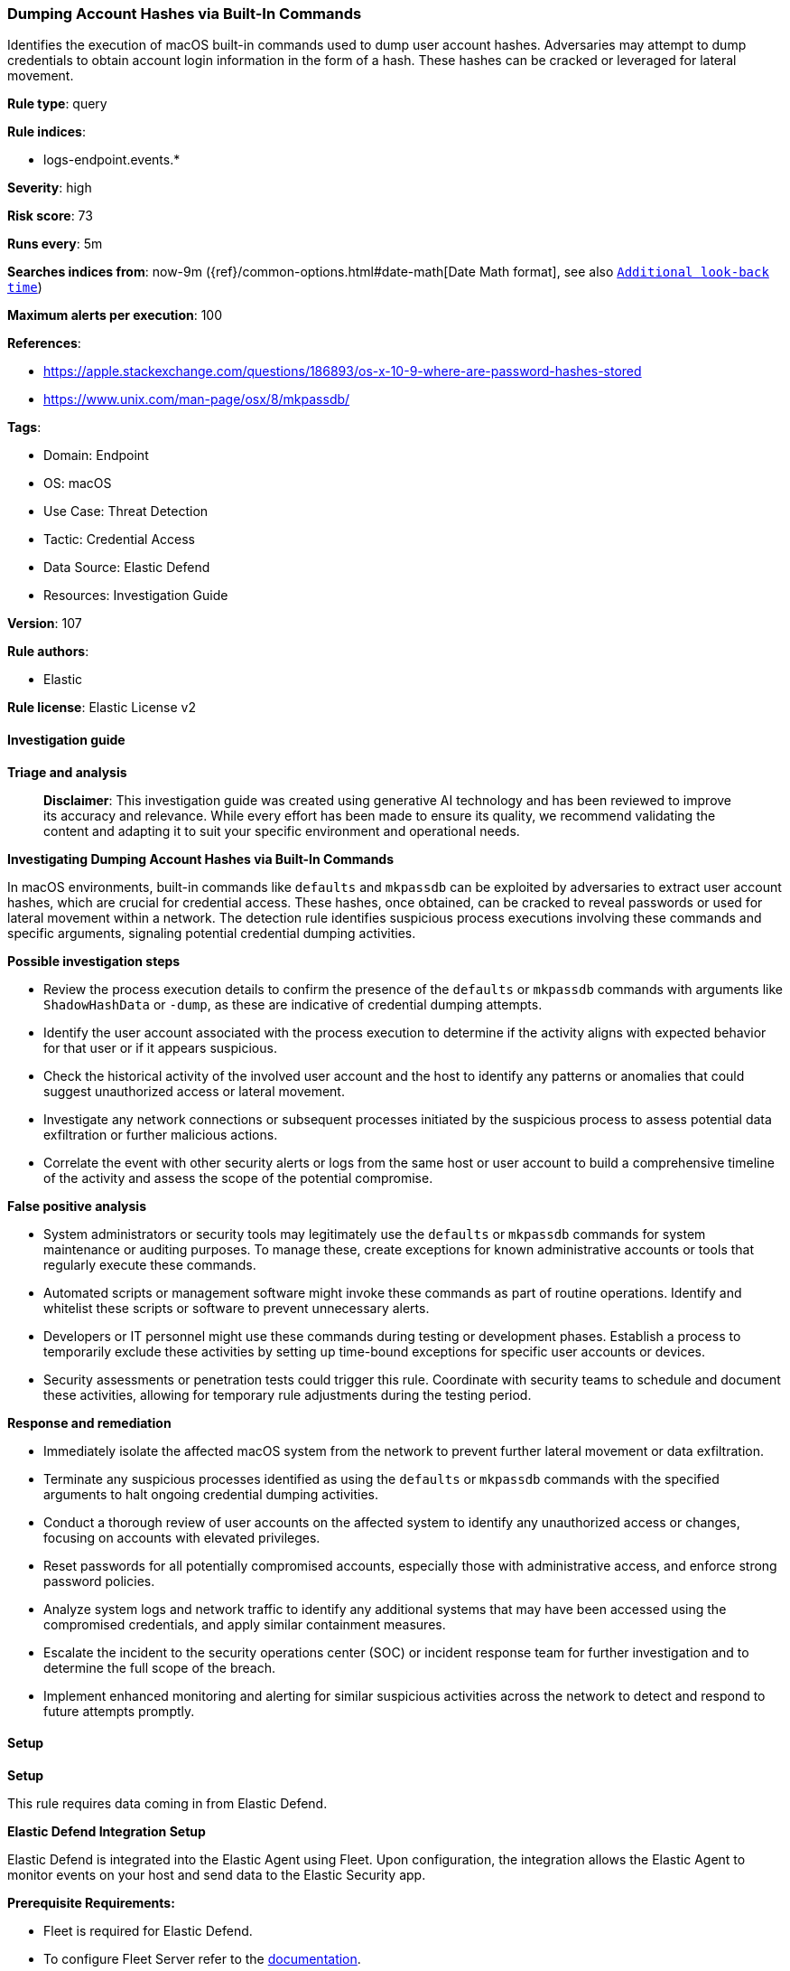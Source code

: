 [[prebuilt-rule-8-14-21-dumping-account-hashes-via-built-in-commands]]
=== Dumping Account Hashes via Built-In Commands

Identifies the execution of macOS built-in commands used to dump user account hashes. Adversaries may attempt to dump credentials to obtain account login information in the form of a hash. These hashes can be cracked or leveraged for lateral movement.

*Rule type*: query

*Rule indices*: 

* logs-endpoint.events.*

*Severity*: high

*Risk score*: 73

*Runs every*: 5m

*Searches indices from*: now-9m ({ref}/common-options.html#date-math[Date Math format], see also <<rule-schedule, `Additional look-back time`>>)

*Maximum alerts per execution*: 100

*References*: 

* https://apple.stackexchange.com/questions/186893/os-x-10-9-where-are-password-hashes-stored
* https://www.unix.com/man-page/osx/8/mkpassdb/

*Tags*: 

* Domain: Endpoint
* OS: macOS
* Use Case: Threat Detection
* Tactic: Credential Access
* Data Source: Elastic Defend
* Resources: Investigation Guide

*Version*: 107

*Rule authors*: 

* Elastic

*Rule license*: Elastic License v2


==== Investigation guide



*Triage and analysis*


> **Disclaimer**:
> This investigation guide was created using generative AI technology and has been reviewed to improve its accuracy and relevance. While every effort has been made to ensure its quality, we recommend validating the content and adapting it to suit your specific environment and operational needs.


*Investigating Dumping Account Hashes via Built-In Commands*


In macOS environments, built-in commands like `defaults` and `mkpassdb` can be exploited by adversaries to extract user account hashes, which are crucial for credential access. These hashes, once obtained, can be cracked to reveal passwords or used for lateral movement within a network. The detection rule identifies suspicious process executions involving these commands and specific arguments, signaling potential credential dumping activities.


*Possible investigation steps*


- Review the process execution details to confirm the presence of the `defaults` or `mkpassdb` commands with arguments like `ShadowHashData` or `-dump`, as these are indicative of credential dumping attempts.
- Identify the user account associated with the process execution to determine if the activity aligns with expected behavior for that user or if it appears suspicious.
- Check the historical activity of the involved user account and the host to identify any patterns or anomalies that could suggest unauthorized access or lateral movement.
- Investigate any network connections or subsequent processes initiated by the suspicious process to assess potential data exfiltration or further malicious actions.
- Correlate the event with other security alerts or logs from the same host or user account to build a comprehensive timeline of the activity and assess the scope of the potential compromise.


*False positive analysis*


- System administrators or security tools may legitimately use the `defaults` or `mkpassdb` commands for system maintenance or auditing purposes. To manage these, create exceptions for known administrative accounts or tools that regularly execute these commands.
- Automated scripts or management software might invoke these commands as part of routine operations. Identify and whitelist these scripts or software to prevent unnecessary alerts.
- Developers or IT personnel might use these commands during testing or development phases. Establish a process to temporarily exclude these activities by setting up time-bound exceptions for specific user accounts or devices.
- Security assessments or penetration tests could trigger this rule. Coordinate with security teams to schedule and document these activities, allowing for temporary rule adjustments during the testing period.


*Response and remediation*


- Immediately isolate the affected macOS system from the network to prevent further lateral movement or data exfiltration.
- Terminate any suspicious processes identified as using the `defaults` or `mkpassdb` commands with the specified arguments to halt ongoing credential dumping activities.
- Conduct a thorough review of user accounts on the affected system to identify any unauthorized access or changes, focusing on accounts with elevated privileges.
- Reset passwords for all potentially compromised accounts, especially those with administrative access, and enforce strong password policies.
- Analyze system logs and network traffic to identify any additional systems that may have been accessed using the compromised credentials, and apply similar containment measures.
- Escalate the incident to the security operations center (SOC) or incident response team for further investigation and to determine the full scope of the breach.
- Implement enhanced monitoring and alerting for similar suspicious activities across the network to detect and respond to future attempts promptly.

==== Setup



*Setup*


This rule requires data coming in from Elastic Defend.


*Elastic Defend Integration Setup*

Elastic Defend is integrated into the Elastic Agent using Fleet. Upon configuration, the integration allows the Elastic Agent to monitor events on your host and send data to the Elastic Security app.


*Prerequisite Requirements:*

- Fleet is required for Elastic Defend.
- To configure Fleet Server refer to the https://www.elastic.co/guide/en/fleet/current/fleet-server.html[documentation].


*The following steps should be executed in order to add the Elastic Defend integration on a macOS System:*

- Go to the Kibana home page and click "Add integrations".
- In the query bar, search for "Elastic Defend" and select the integration to see more details about it.
- Click "Add Elastic Defend".
- Configure the integration name and optionally add a description.
- Select the type of environment you want to protect, for MacOS it is recommended to select "Traditional Endpoints".
- Select a configuration preset. Each preset comes with different default settings for Elastic Agent, you can further customize these later by configuring the Elastic Defend integration policy. https://www.elastic.co/guide/en/security/current/configure-endpoint-integration-policy.html[Helper guide].
- We suggest selecting "Complete EDR (Endpoint Detection and Response)" as a configuration setting, that provides "All events; all preventions"
- Enter a name for the agent policy in "New agent policy name". If other agent policies already exist, you can click the "Existing hosts" tab and select an existing policy instead.
For more details on Elastic Agent configuration settings, refer to the https://www.elastic.co/guide/en/fleet/current/agent-policy.html[helper guide].
- Click "Save and Continue".
- To complete the integration, select "Add Elastic Agent to your hosts" and continue to the next section to install the Elastic Agent on your hosts.
For more details on Elastic Defend refer to the https://www.elastic.co/guide/en/security/current/install-endpoint.html[helper guide].


==== Rule query


[source, js]
----------------------------------
event.category:process and host.os.type:macos and event.type:start and
 process.name:(defaults or mkpassdb) and process.args:(ShadowHashData or "-dump")

----------------------------------

*Framework*: MITRE ATT&CK^TM^

* Tactic:
** Name: Credential Access
** ID: TA0006
** Reference URL: https://attack.mitre.org/tactics/TA0006/
* Technique:
** Name: OS Credential Dumping
** ID: T1003
** Reference URL: https://attack.mitre.org/techniques/T1003/
